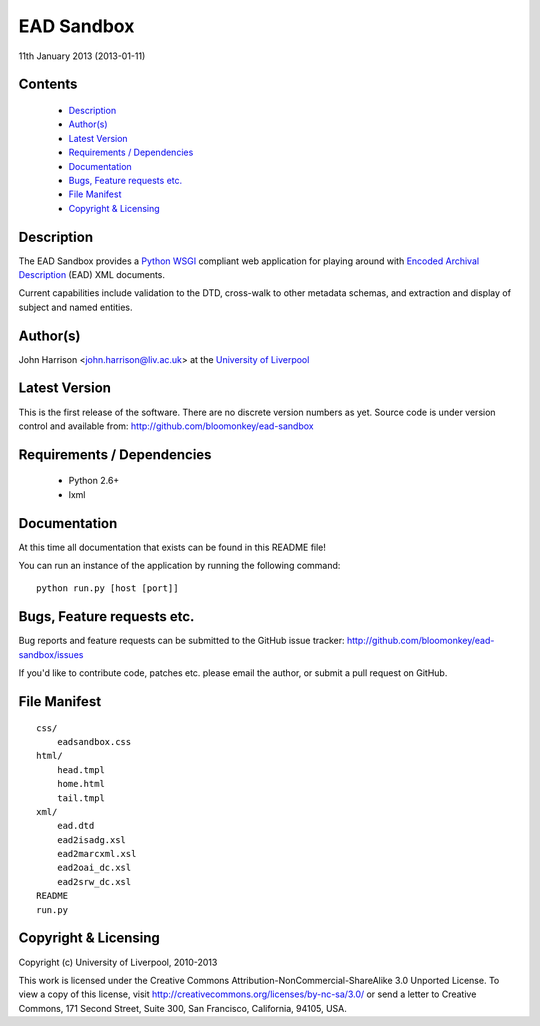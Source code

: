 
EAD Sandbox
===========

11th January 2013 (2013-01-11)

Contents
--------

 - `Description`_
 - `Author(s)`_
 - `Latest Version`_
 - `Requirements / Dependencies`_
 - `Documentation`_
 - `Bugs, Feature requests etc.`_
 - `File Manifest`_
 - `Copyright & Licensing`_
                                   

Description
-----------

The EAD Sandbox provides a Python_ WSGI_ compliant web application for playing
around with `Encoded Archival Description`_ (EAD) XML documents.

Current capabilities include validation to the DTD, cross-walk to other 
metadata schemas, and extraction and display of subject and named entities.


Author(s)
---------

John Harrison <john.harrison@liv.ac.uk> at the `University of Liverpool`_ 


Latest Version
--------------

This is the first release of the software. There are no discrete version 
numbers as yet. Source code is under version control and available from:
http://github.com/bloomonkey/ead-sandbox


Requirements / Dependencies
---------------------------

 - Python 2.6+
 - lxml
    

Documentation
-------------

At this time all documentation that exists can be found in this README file!

You can run an instance of the application by running the following command::

    python run.py [host [port]]


Bugs, Feature requests etc.
---------------------------

Bug reports and feature requests can be submitted to the GitHub issue tracker:
http://github.com/bloomonkey/ead-sandbox/issues

If you'd like to contribute code, patches etc. please email the author, or
submit a pull request on GitHub.


File Manifest
-------------
::

    css/
        eadsandbox.css
    html/
        head.tmpl
        home.html
        tail.tmpl
    xml/
        ead.dtd
        ead2isadg.xsl
        ead2marcxml.xsl
        ead2oai_dc.xsl
        ead2srw_dc.xsl
    README
    run.py


Copyright & Licensing
---------------------

Copyright (c) University of Liverpool, 2010-2013

This work is licensed under the Creative Commons 
Attribution-NonCommercial-ShareAlike 3.0 Unported License. To view a copy of 
this license, visit http://creativecommons.org/licenses/by-nc-sa/3.0/ or send 
a letter to Creative Commons, 171 Second Street, Suite 300, San Francisco, 
California, 94105, USA.


.. Links
.. _Python: http://www.python.org/
.. _WSGI: http://wsgi.org
.. _`Encoded Archival Description`: http://www.loc.gov/ead/
.. _`University of Liverpool`: http://www.liv.ac.uk

